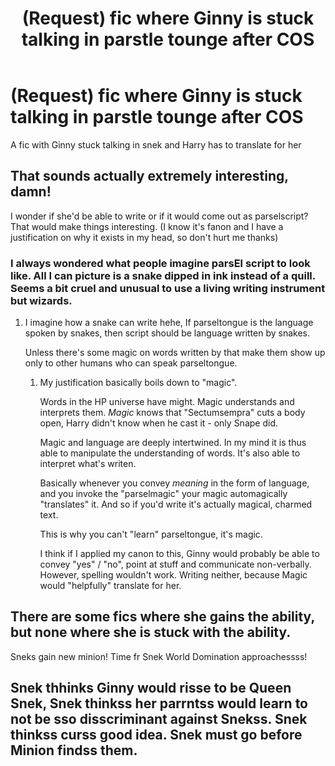 #+TITLE: (Request) fic where Ginny is stuck talking in parstle tounge after COS

* (Request) fic where Ginny is stuck talking in parstle tounge after COS
:PROPERTIES:
:Author: Throwawayhpffreqeust
:Score: 14
:DateUnix: 1489579944.0
:DateShort: 2017-Mar-15
:FlairText: Request
:END:
A fic with Ginny stuck talking in snek and Harry has to translate for her


** That sounds actually extremely interesting, damn!

I wonder if she'd be able to write or if it would come out as parselscript? That would make things interesting. (I know it's fanon and I have a justification on why it exists in my head, so don't hurt me thanks)
:PROPERTIES:
:Author: fflai
:Score: 6
:DateUnix: 1489600179.0
:DateShort: 2017-Mar-15
:END:

*** I always wondered what people imagine parsEl script to look like. All I can picture is a snake dipped in ink instead of a quill. Seems a bit cruel and unusual to use a living writing instrument but wizards.
:PROPERTIES:
:Author: zombieqatz
:Score: 3
:DateUnix: 1489606018.0
:DateShort: 2017-Mar-15
:END:

**** I imagine how a snake can write hehe, If parseltongue is the language spoken by snakes, then script should be language written by snakes.

Unless there's some magic on words written by that make them show up only to other humans who can speak parseltongue.
:PROPERTIES:
:Author: Firesword5
:Score: 1
:DateUnix: 1489673052.0
:DateShort: 2017-Mar-16
:END:

***** My justification basically boils down to "magic".

Words in the HP universe have might. Magic understands and interprets them. /Magic/ knows that "Sectumsempra" cuts a body open, Harry didn't know when he cast it - only Snape did.

Magic and language are deeply intertwined. In my mind it is thus able to manipulate the understanding of words. It's also able to interpret what's writen.

Basically whenever you convey /meaning/ in the form of language, and you invoke the "parselmagic" your magic automagically "translates" it. And so if you'd write it's actually magical, charmed text.

This is why you can't "learn" parseltongue, it's magic.

I think if I applied my canon to this, Ginny would probably be able to convey "yes" / "no", point at stuff and communicate non-verbally. However, spelling wouldn't work. Writing neither, because Magic would "helpfully" translate for her.
:PROPERTIES:
:Author: fflai
:Score: 1
:DateUnix: 1489686622.0
:DateShort: 2017-Mar-16
:END:


** There are some fics where she gains the ability, but none where she is stuck with the ability.

Sneks gain new minion! Time fr Snek World Domination approachessss!
:PROPERTIES:
:Author: Firesword5
:Score: 1
:DateUnix: 1489673150.0
:DateShort: 2017-Mar-16
:END:


** Snek thhinks Ginny would risse to be Queen Snek, Snek thinkss her parrntss would learn to not be sso disscriminant against Snekss. Snek thinkss curss good idea. Snek must go before Minion findss them.
:PROPERTIES:
:Author: DearDeathDay
:Score: 0
:DateUnix: 1489613347.0
:DateShort: 2017-Mar-16
:END:
